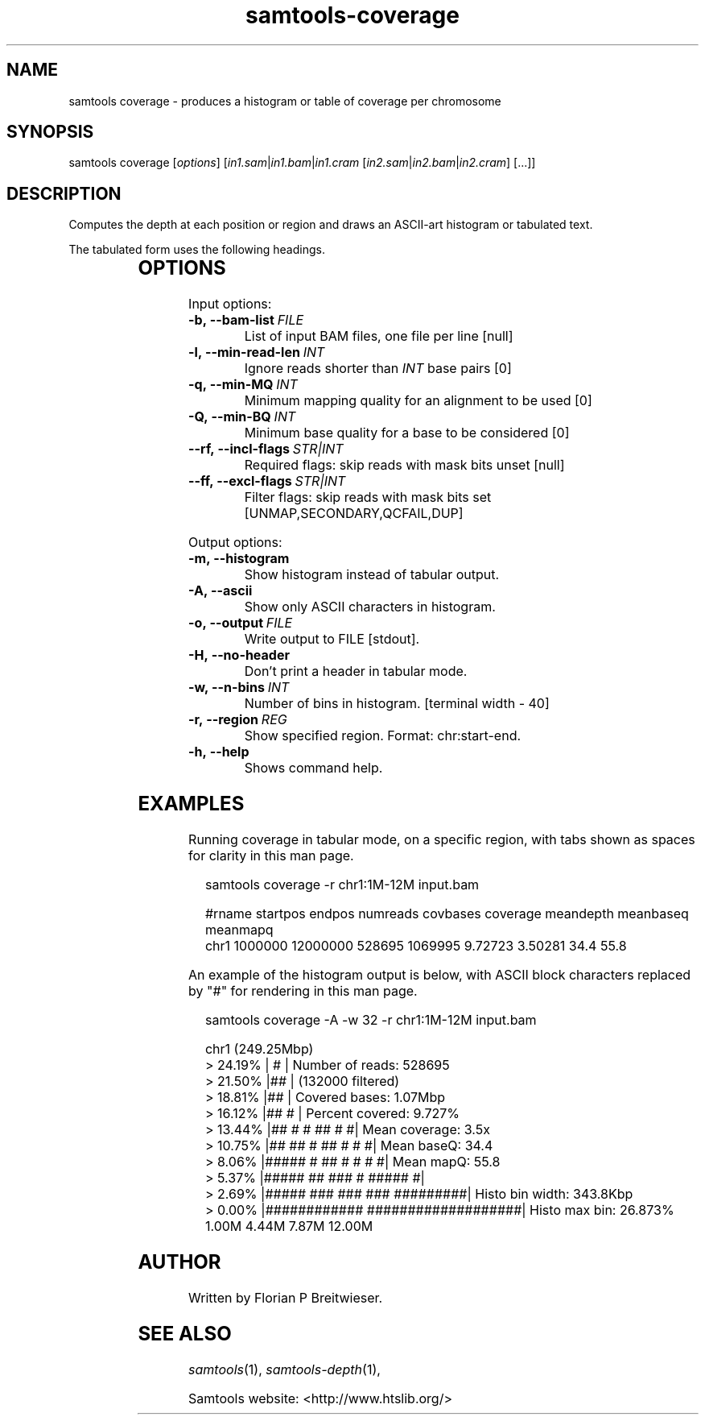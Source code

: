 '\" t
.TH samtools-coverage 1 "6 December 2019" "samtools-1.10" "Bioinformatics tools"
.SH NAME
samtools coverage \- produces a histogram or table of coverage per chromosome
.\"
.\" Copyright (C) 2019 Genome Research Ltd.
.\"
.\" Author: James Bonfield <jkb@sanger.ac.uk>
.\"
.\" Permission is hereby granted, free of charge, to any person obtaining a
.\" copy of this software and associated documentation files (the "Software"),
.\" to deal in the Software without restriction, including without limitation
.\" the rights to use, copy, modify, merge, publish, distribute, sublicense,
.\" and/or sell copies of the Software, and to permit persons to whom the
.\" Software is furnished to do so, subject to the following conditions:
.\"
.\" The above copyright notice and this permission notice shall be included in
.\" all copies or substantial portions of the Software.
.\"
.\" THE SOFTWARE IS PROVIDED "AS IS", WITHOUT WARRANTY OF ANY KIND, EXPRESS OR
.\" IMPLIED, INCLUDING BUT NOT LIMITED TO THE WARRANTIES OF MERCHANTABILITY,
.\" FITNESS FOR A PARTICULAR PURPOSE AND NONINFRINGEMENT. IN NO EVENT SHALL
.\" THE AUTHORS OR COPYRIGHT HOLDERS BE LIABLE FOR ANY CLAIM, DAMAGES OR OTHER
.\" LIABILITY, WHETHER IN AN ACTION OF CONTRACT, TORT OR OTHERWISE, ARISING
.\" FROM, OUT OF OR IN CONNECTION WITH THE SOFTWARE OR THE USE OR OTHER
.\" DEALINGS IN THE SOFTWARE.
.
.\" For code blocks and examples (cf groff's Ultrix-specific man macros)
.de EX

.  in +\\$1
.  nf
.  ft CR
..
.de EE
.  ft
.  fi
.  in

..
.
.SH SYNOPSIS
.PP
samtools coverage
.RI [ options ]
.RI "[" in1.sam | in1.bam | in1.cram " [" in2.sam | in2.bam | in2.cram "] [...]]"

.SH DESCRIPTION
.PP
Computes the depth at each position or region and draws an ASCII-art
histogram or tabulated text.

The tabulated form uses the following headings.

.TS
lb l .
rname	Reference name / chromosome
startpos	Start position
endpos	End position (or sequence length)
numreads	Number reads aligned to the region (after filtering)
covbases	Number of covered bases with depth >= 1
coverage	Proportion of covered bases [0..1]
meandepth	Mean depth of coverage
meanbaseq	Mean baseQ in covered region
meanmapq	Mean mapQ of selected reads
.TE

.SH OPTIONS

Input options:

.TP 8
.BI -b,\ --bam-list \ FILE
List of input BAM files, one file per line [null]
.TP
.BI -l,\ --min-read-len \ INT
Ignore reads shorter than \fIINT\fR base pairs [0]
.TP
.BI -q,\ --min-MQ \ INT
Minimum mapping quality for an alignment to be used [0]
.TP
.BI -Q,\ --min-BQ \ INT
Minimum base quality for a base to be considered [0]
.TP
.BI --rf,\ --incl-flags \ STR|INT
Required flags: skip reads with mask bits unset [null]
.TP
.BI --ff,\ --excl-flags \ STR|INT
Filter flags: skip reads with mask bits set
[UNMAP,SECONDARY,QCFAIL,DUP]

.PP
Output options:

.TP 8
.BI -m,\ --histogram
Show histogram instead of tabular output.
.TP
.BI -A,\ --ascii
Show only ASCII characters in histogram.
.TP
.BI -o,\ --output \ FILE
Write output to FILE [stdout].
.TP
.BI -H,\ --no-header
Don't print a header in tabular mode.
.TP
.BI -w,\ --n-bins \ INT
Number of bins in histogram.  [terminal width - 40]
.TP
.BI -r,\ --region \ REG
Show specified region. Format: chr:start-end. 
.TP
.BI -h,\ --help
Shows command help.

.SH EXAMPLES

Running coverage in tabular mode, on a specific region, with tabs
shown as spaces for clarity in this man page.

.EX 2
samtools coverage -r chr1:1M-12M input.bam

#rname  startpos  endpos    numreads  covbases  coverage  meandepth  meanbaseq  meanmapq
chr1    1000000   12000000  528695    1069995   9.72723   3.50281    34.4       55.8
.EE

An example of the histogram output is below, with ASCII block
characters replaced by "#" for rendering in this man page.

.EX 2
samtools coverage -A -w 32 -r chr1:1M-12M input.bam

chr1 (249.25Mbp)
>  24.19% | #                              | Number of reads: 528695
>  21.50% |##                              |     (132000 filtered)
>  18.81% |##                              | Covered bases:   1.07Mbp
>  16.12% |##                           #  | Percent covered: 9.727%
>  13.44% |##  #  #       ##            # #| Mean coverage:   3.5x
>  10.75% |## ##  #       ##          # # #| Mean baseQ:      34.4
>   8.06% |#####  #       ##        # # # #| Mean mapQ:       55.8
>   5.37% |##### ##      ###      # ##### #| 
>   2.69% |##### ###     ###  ### #########| Histo bin width: 343.8Kbp
>   0.00% |############ ###################| Histo max bin:   26.873%
        1.00M     4.44M     7.87M       12.00M 
.EE


.SH AUTHOR
.PP
Written by Florian P Breitwieser.

.SH SEE ALSO
.IR samtools (1),
.IR samtools-depth (1),
.PP
Samtools website: <http://www.htslib.org/>
